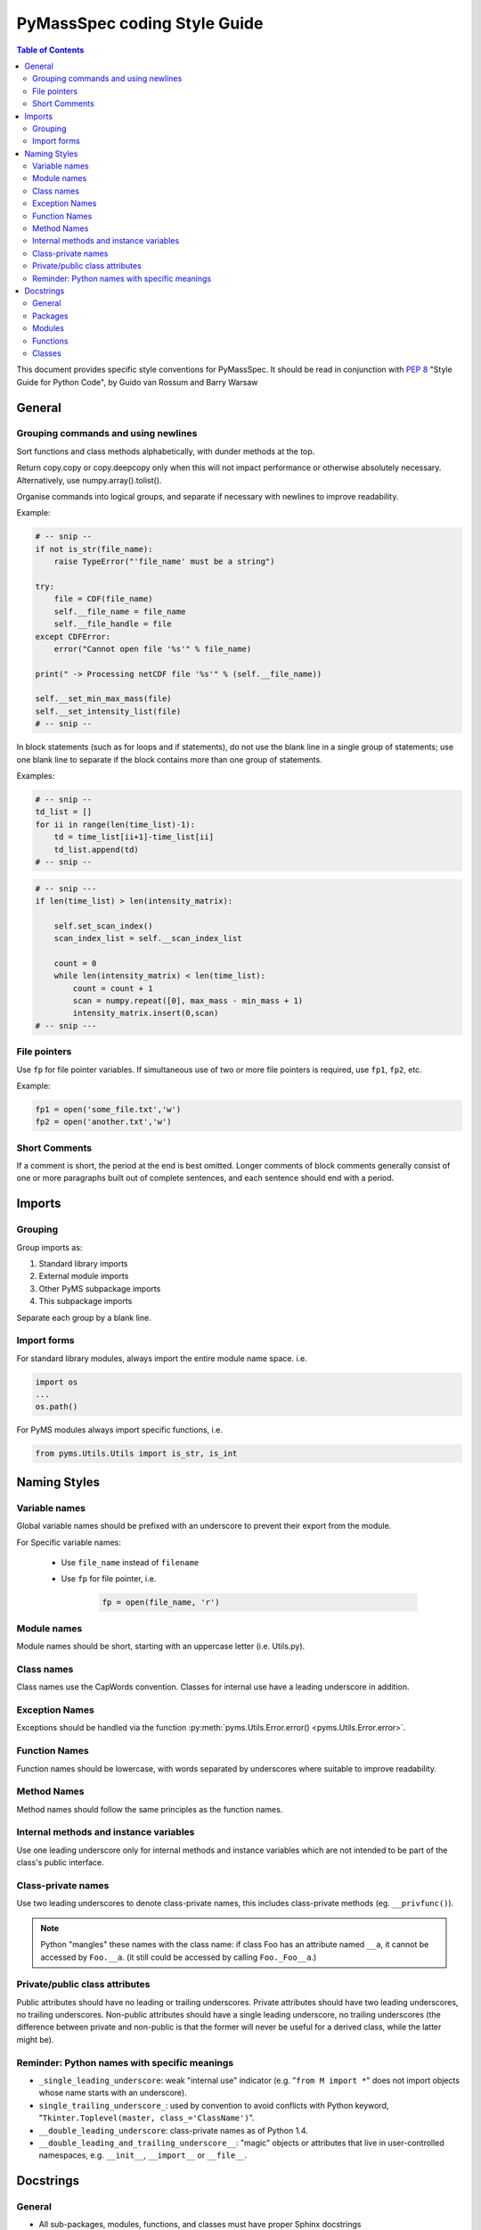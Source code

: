 *****************************
PyMassSpec coding Style Guide
*****************************

.. contents:: Table of Contents


This document provides specific style conventions for PyMassSpec.
It should be read in conjunction with :PEP:`8` "Style Guide for Python Code",
by Guido van Rossum and Barry Warsaw

General
=========

Grouping commands and using newlines
-------------------------------------

Sort functions and class methods alphabetically, with dunder methods at the top.

Return copy.copy or copy.deepcopy only when this will not impact performance or otherwise absolutely necessary. Alternatively, use numpy.array().tolist().



Organise commands into logical groups, and separate if necessary with newlines to
improve readability.


Example:

.. code-block:: python

    # -- snip --
    if not is_str(file_name):
        raise TypeError("'file_name' must be a string")

    try:
        file = CDF(file_name)
        self.__file_name = file_name
        self.__file_handle = file
    except CDFError:
        error("Cannot open file '%s'" % file_name)

    print(" -> Processing netCDF file '%s'" % (self.__file_name))

    self.__set_min_max_mass(file)
    self.__set_intensity_list(file)
    # -- snip --

In block statements (such as for loops and if statements), do not use the blank
line in a single group of statements; use one blank line to separate if the
block contains more than one group of statements.

Examples:

.. code-block:: python

    # -- snip --
    td_list = []
    for ii in range(len(time_list)-1):
        td = time_list[ii+1]-time_list[ii]
        td_list.append(td)
    # -- snip --

.. code-block:: python

    # -- snip ---
    if len(time_list) > len(intensity_matrix):

        self.set_scan_index()
        scan_index_list = self.__scan_index_list

        count = 0
        while len(intensity_matrix) < len(time_list):
            count = count + 1
            scan = numpy.repeat([0], max_mass - min_mass + 1)
            intensity_matrix.insert(0,scan)
    # -- snip ---

File pointers
---------------
Use ``fp`` for file pointer variables. If simultaneous use of two or more file
pointers is required, use ``fp1``, ``fp2``, etc.

Example:

.. code-block:: python

    fp1 = open('some_file.txt','w')
    fp2 = open('another.txt','w')


Short Comments
---------------

If a comment is short, the period at the end is best omitted. Longer comments of
block comments generally consist of one or more paragraphs built out of complete
sentences, and each sentence should end with a period.

Imports
=========

Grouping
----------

Group imports as:

#. Standard library imports
#. External module imports
#. Other PyMS subpackage imports
#. This subpackage imports

Separate each group by a blank line.

Import forms
-------------

For standard library modules, always import the entire module name space. i.e.

.. code-block:: python

      import os
      ...
      os.path()

For PyMS modules always import specific functions, i.e.

.. code-block:: python

      from pyms.Utils.Utils import is_str, is_int

Naming Styles
===============

Variable names
----------------

Global variable names should be prefixed with an underscore to prevent their
export from the module.

For Specific variable names:

    - Use ``file_name`` instead of ``filename``
    - Use ``fp`` for file pointer, i.e.

        .. code-block:: python

            fp = open(file_name, 'r')

Module names
-------------
Module names should be short, starting with an uppercase letter (i.e. Utils.py).

Class names
------------
Class names use the CapWords convention. Classes for internal use have a leading
underscore in addition.

Exception Names
-----------------
Exceptions should be handled via the function
:py:meth:`pyms.Utils.Error.error() <pyms.Utils.Error.error>`.

Function Names
----------------
Function names should be lowercase, with words separated by underscores where
suitable to improve readability.

Method Names
------------------
Method names should follow the same principles as the function names.

Internal methods and instance variables
-----------------------------------------
Use one leading underscore only for internal methods and instance variables
which are not intended to be part of the class's public interface.

Class-private names
----------------------
Use two leading underscores to denote class-private names, this includes
class-private methods (eg. ``__privfunc()``).

.. note:: Python "mangles" these names with the class name:
    if class Foo has an attribute named ``__a``, it cannot be accessed by ``Foo.__a``.
    (it still could be accessed by calling ``Foo._Foo__a``.)

Private/public class attributes
---------------------------------
Public attributes should have no leading or trailing underscores. Private
attributes should have two leading underscores, no trailing underscores.
Non-public attributes should have a single leading underscore, no trailing
underscores (the difference between private and non-public is that the
former will never be useful for a derived class, while the latter might be).

Reminder: Python names with specific meanings
------------------------------------------------
* ``_single_leading_underscore``: weak "internal use" indicator (e.g. "``from M import *``" does not import objects whose name starts with an underscore).

* ``single_trailing_underscore_``: used by convention to avoid conflicts with Python keyword, "``Tkinter.Toplevel(master, class_='ClassName')``".

* ``__double_leading_underscore``: class-private names as of Python 1.4.

* ``__double_leading_and_trailing_underscore__``: "magic" objects or attributes that live in user-controlled namespaces, e.g. ``__init__``, ``__import__`` or ``__file__``.

Docstrings
===========

General
---------

* All sub-packages, modules, functions, and classes must have proper Sphinx docstrings

* When designating types for :type and :rtype, use the official names from the 'types' package i.e. ``BooleanType``, ``StringType``, ``FileType`` etc.

* All docstrings must start with a single summary sentence concisely describing the function, and this sentence must not be terminated by a period. Additional description may follow in the form of multi-sentenced paragraphs, separated by a blank line from the summary sentence - Leave one blank line above and below the docstring

* Separate ``:summary``, ``:param``/``:type``, ``:return``/``:rtype``, ``:author`` strings with one blank line

Packages
---------
Package doctrings are defined in ``__init__.py``. This example shows top three lines of ``pyms.__input__.py``:

Example:

.. code-block:: python

      """
      The root of the package pyms
      """

Modules
---------
A summary for the module should be written concisely in a single sentence, enclosed above and below with lines containing only ``"""``

Example:

.. code-block:: python

      """
      Provides general I/O functions
      """

Functions
----------

In all functions the following Sphinx tags must be defined:

    * ``:summary``
    * ``:param``
    * ``:type`` (for all input arguments)
    * ``:return``
    * ``:rtype``
    * ``:author``

Other fields are optional.

If the function does not return a value, ``:return`` is ``None`` and ``:rtype`` is ``NoneType``

Example:

.. code-block:: python

      def open_for_reading(file_name):

          """
          :summary: Opens file for reading, returns file pointer

          :param file_name: Name of the file to be opened for reading
          :type file_name: StringType

          :return: Pointer to the opened file
          :rtype: FileType

          :author: Jake Blues
          """

Classes
---------
* The root class docstring must contain ``:summary`` and ``:author`` fields

* The ``__init__`` method must contain ``:param`` and ``:type`` fields. Other fields are optional.

* Methods docstrings adhere to rules for Functions. Except for special methods (i.e. ``__len__()``, ``__del__()``, etc) which should contain only the ``:summary`` field, and possibly the ``:author`` field.

* Class methods. The rules for functions apply, except that the tag ``:author`` does not need to be defined (if authors are given in the class docstring).

    Examples:

    .. code-block:: python

        class ChemStation:

            """
            :summary: ANDI-MS reader for Agilent ChemStation NetCDF files

            :author: Jake Blues
            """

            def __init__(self, file_name):
                """
                :param file_name: The name of the ANDI-MS file
                :type file_name: StringType
                """

